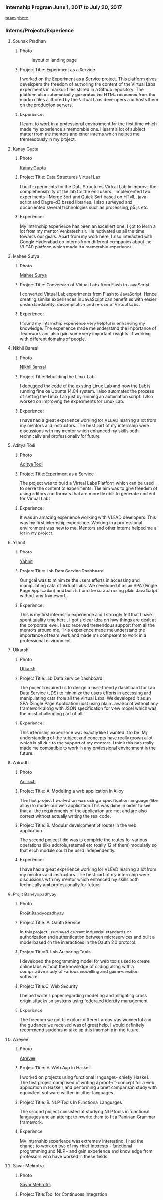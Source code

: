 *** Internship Program June 1, 2017 to July 20, 2017
   [[https://github.com/virtual-labs/vlabs-about/blob/html-to-literate/src/information/images/team.jpg][team photo]]
*** Interns/Projects/Experience
**** Sounak Pradhan
***** Photo 
   #+caption: layout of landing page
   #+name: fig:layout
   [[./information/images/sounak.jpg]]

***** Project Title: Experiment as a Service
    I worked on the Experiment as a Service project. This platform
    gives developers the freedom of authoring the content of the
    Virtual Labs experiments in markup files stored in a Github
    repository. The platform also automatically generates the HTML
    resources from the markup files authored by the Virtual Labs
    developers and hosts them on the production servers.

***** Experience: 
    I learnt to work in a professional environment for the first time
    which made my experience a memorable one. I learnt a lot of
    subject matter from the mentors and other interns which helped me
    tremendously in my project.

**** Kanay Gupta 
***** Photo 

    [[https://github.com/virtual-labs/vlabs-about/blob/html-to-literate/src/information/images/kanaygupta.jpg][Kanay Gupta]]

***** Project Title: Data Structures Virtual Lab
    I built experiments for the Data Structures Virtual Lab to improve
    the comprehensibility of the lab for the end users. I implemented
    two experiments - Merge Sort and Quick Sort based on HTML,
    java-script and Dagre-d3 based libraries. I also surveyed and
    documented several technologies such as processing, p5.js etc.

***** Experience: 
    My internship experience has been an excellent one. I got to learn
    a lot from my mentor Venkatesh sir. He motivated us all the time
    towards our goals. Apart from my work here, I also interacted with
    Google Hyderabad co-interns from different companies about the
    VLEAD platform which made it a memorable experience.

**** Mahee Surya  
***** Photo 

    [[https://github.com/virtual-labs/vlabs-about/blob/html-to-literate/src/information/images/maheesurya.jpg][Mahee Surya]]
***** Project Title: Conversion of Virtual Labs from Flash to JavaScript
    I converted Virtual Lab experiments from Flash to JavaScript. Hence
    creating similar experiences in JavaScript can benefit us with
    easier understandability, decompilation and re-use of Virtual Labs.

***** Experience: 
    I found my internship experience very helpful in enhancing my
    knowledge. The experience made me understand the importance of
    Teamwork and also gain some very important insights of working with
    different domains of people.
   
**** Nikhil Bansal
***** Photo
      [[https://github.com/virtual-labs/vlabs-about/blob/html-to-literate/src/information/images/nikhil.jpg][Nikhil Bansal]]
***** Project Title:Rebuilding the Linux Lab
     I debugged the code of the existing Linux Lab and now
     the Lab is running fine on Ubuntu 14.04 system. I also
     automated the process of setting the Linux Lab just by
     running an automation script. I also worked on improving
     the experiments for Linux Lab.
***** Experience:  
     I have had a great experience working for VLEAD learning
     a lot from my mentors and instructors. The best part of
     my internship were discussions with my mentor which
     enhanced my skills both technically and professionally
     for future.

**** Aditya Todi 
***** Photo
     [[https://github.com/virtual-labs/vlabs-about/blob/html-to-literate/src/information/images/aditya.jpg][Aditya Todi]]
***** Project Title:Experiment as a Service
     The project was to build a Virtual Labs Platform which
     can be used to serve the content of experiments. The aim
     was to give freedom of using editors and formats that
     are more flexible to generate content for Virtual Labs.
***** Experience:  
     It was an amazing experience working with VLEAD
     developers. This was my first internship
     experience. Working in a professional environment was
     new to me. Mentors and other interns helped me a lot in
     my project.

**** Yahnit 
***** Photo
     [[https://github.com/virtual-labs/vlabs-about/blob/html-to-literate/src/information/images/yahnit.jpg][Yahnit]]
***** Project Title: Lab Data Service Dashboard
     Our goal was to minimize the users efforts in accessing
     and manipulating data of Virtual Labs. We developed it
     as an SPA (Single Page Application) and built it from
     the scratch using plain JavaScript without any
     framework.
***** Experience: 
     This is my first internship experience and I strongly
     felt that I have spent quality time here . I got a clear
     idea on how things are dealt at the corporate level. I
     also received tremendous support from all the mentors
     around me. This experience made me understand the
     importance of team work and made me competent to work in
     a professional environment.

**** Utkarsh
***** Photo
     [[https://github.com/virtual-labs/vlabs-about/blob/html-to-literate/src/information/images/utkarsh.jpg][Utkarsh]]
***** Project Title:Lab Data Service Dashboard
     The project required us to design a user-friendly
     dashboard for Lab Data Service (LDS) to minimize the
     users efforts in accessing and manipulating data from
     all the Virtual Labs. We developed it as an SPA (Single
     Page Application) just using plain JavaScript without
     any framework along with JSON specification for view
     model which was the most challenging part of all.
***** Experience:  
     This internship experience was exactly like I wanted it
     to be. My understanding of the subject and concepts have
     really grown a lot which is all due to the support of my
     mentors. I think this has really made me compatible to
     work in any professional environment in the future.
**** Anirudh
***** Photo
     [[https://github.com/virtual-labs/vlabs-about/blob/html-to-literate/src/information/images/anirudh.jpg][Anirudh]]
***** Project Title: A. Modelling a web application in Alloy
     The first project I worked on was using a specification
     language (like alloy) to model our web application.This
     was done in order to see that all the requirements of
     the application are met and are also correct without
     actually writing the real code.
***** Project Title: B. Modular development of routes in the web application.
     The second project I did was to complete the routes for
     various operations (like addrole,setemail etc totally 12
     of them) modularly so that each module could be used
     independently.

***** Experience:
     I have had a great experience working for VLEAD learning
     a lot from my mentors and instructors. The best part of
     my internship were discussions with my mentor which
     enhanced my skills both technically and professionally
     for future.

**** Projit Bandyopadhyay
***** Photo
      [[https://github.com/virtual-labs/vlabs-about/blob/html-to-literate/src/information/images/projit-bandyopadhyay.jpg][Projit Bandyopadhyay]]
***** Project Title: A. Oauth Service
     In this project I surveyed current industrial standards
     on authorization and authentication between
     microservices and built a model based on the
     interactions in the Oauth 2.0 protocol.
***** Project Title:B. Lab Authoring Tools
     I developed the programming model for web tools used to
     create online labs without the knowledge of coding along
     with a comparative study of various modelling and
     game-creation software.
***** Project Title:C. Web Security
     I helped write a paper regarding modelling and
     mitigating cross origin attacks on systems using
     federated identity management.
***** Experience  
     The freedom we got to explore different areas was
     wonderful and the guidance we received was of great
     help. I would definitely recommend students to take up
     this internship in the future.
**** Atreyee
***** Photo
     [[https://github.com/virtual-labs/vlabs-about/blob/html-to-literate/src/information/images/atreyee.jpg][Atreyee]]
***** Project Title: A. Web App in Haskell
     I worked on projects using functional languages- chiefly
     Haskell. The first project comprised of writing a
     proof-of-concept for a web application in Haskell, and
     performing a brief comparison study with equivalent
     software written in other languages.
***** Project Title: B. NLP Tools In Functional Languages
     The second project consisted of studying NLP tools in
     functional languages and an attempt to rewrite them to
     fit a Paninian Grammar framework.
***** Experience 
     My internship experience was extremely interesting. I
     had the chance to work on two of my chief interests -
     functional programming and NLP - and gain experience and
     knowledge from professors who have worked in these
     fields.
**** Savar Mehrotra 
***** Photo
      [[https://github.com/virtual-labs/vlabs-about/blob/html-to-literate/src/information/images/savarmehrotra.jpg][Savar Mehrotra]]
***** Project Title:Tool for Continuous Integration
     I developed a microservice for the DevOps practice
     continuous integration as part of this project. We
     developed this tool right from scratch which would help
     the developers from all around the globe to be able to
     freely contribute to the Virtual-Labs project without
     any human intervention. Moreover bug detection will
     become more lucid with this tool.
***** Experience 
     My experience at VLEAD was great. I got an opportunity
     to work with the latest standards and practices followed
     by the industry.The team of VLEAD are highly resourceful
     and approachable, so this served as a major contributor
     to my learning curve.

